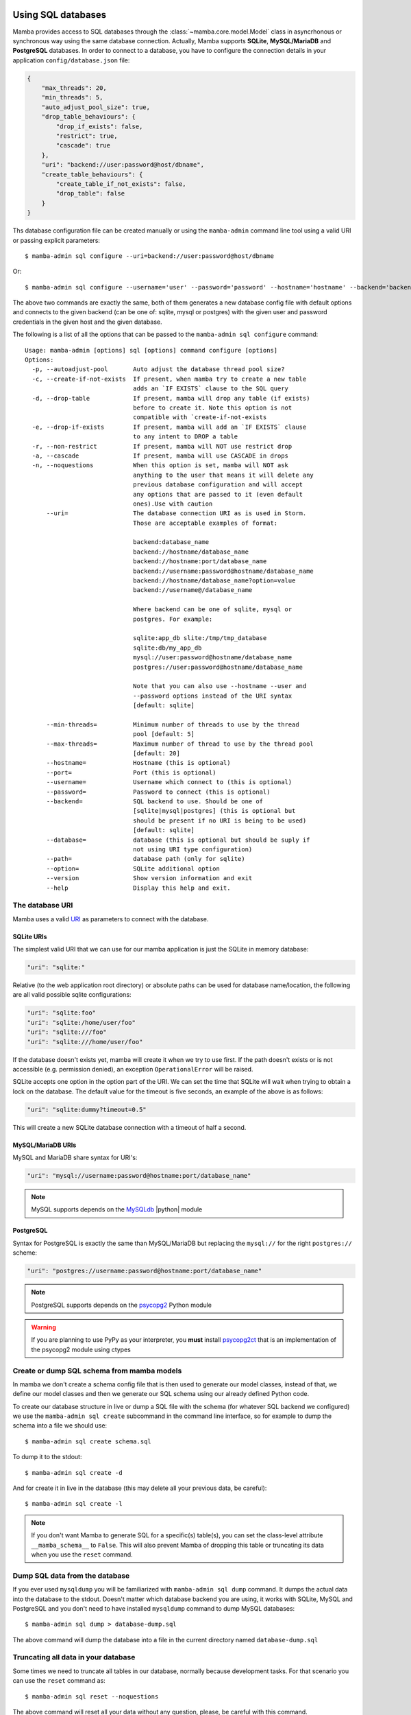 .. _access_sql_database:

===================
Using SQL databases
===================

Mamba provides access to SQL databases through the :class:`~mamba.core.model.Model` class in asyncrhonous or synchronous way using the same database connection. Actually, Mamba supports **SQLite**, **MySQL/MariaDB** and **PostgreSQL** databases. In order to connect to a database, you have to configure the connection details in your application ``config/database.json`` file:

.. code-block:: json

    {
        "max_threads": 20,
        "min_threads": 5,
        "auto_adjust_pool_size": true,
        "drop_table_behaviours": {
            "drop_if_exists": false,
            "restrict": true,
            "cascade": true
        },
        "uri": "backend://user:password@host/dbname",
        "create_table_behaviours": {
            "create_table_if_not_exists": false,
            "drop_table": false
        }
    }

Ths database configuration file can be created manually or using the ``mamba-admin`` command line tool using a valid URI or passing explicit parameters::

    $ mamba-admin sql configure --uri=backend://user:password@host/dbname

Or::

    $ mamba-admin sql configure --username='user' --password='password' --hostname='hostname' --backend='backend' --database='dbname'

The above two commands are exactly the same, both of them generates a new database config file with default options and connects to the given backend (can be one of: sqlite, mysql or postgres) with the given user and password credentials in the given host and the given database.

The following is a list of all the options that can be passed to the ``mamba-admin sql configure`` command::

    Usage: mamba-admin [options] sql [options] command configure [options]
    Options:
      -p, --autoadjust-pool       Auto adjust the database thread pool size?
      -c, --create-if-not-exists  If present, when mamba try to create a new table
                                  adds an `IF EXISTS` clause to the SQL query
      -d, --drop-table            If present, mamba will drop any table (if exists)
                                  before to create it. Note this option is not
                                  compatible with `create-if-not-exists
      -e, --drop-if-exists        If present, mamba will add an `IF EXISTS` clause
                                  to any intent to DROP a table
      -r, --non-restrict          If present, mamba will NOT use restrict drop
      -a, --cascade               If present, mamba will use CASCADE in drops
      -n, --noquestions           When this option is set, mamba will NOT ask
                                  anything to the user that means it will delete any
                                  previous database configuration and will accept
                                  any options that are passed to it (even default
                                  ones).Use with caution
          --uri=                  The database connection URI as is used in Storm.
                                  Those are acceptable examples of format:

                                  backend:database_name
                                  backend://hostname/database_name
                                  backend://hostname:port/database_name
                                  backend://username:password@hostname/database_name
                                  backend://hostname/database_name?option=value
                                  backend://username@/database_name

                                  Where backend can be one of sqlite, mysql or
                                  postgres. For example:

                                  sqlite:app_db slite:/tmp/tmp_database
                                  sqlite:db/my_app_db
                                  mysql://user:password@hostname/database_name
                                  postgres://user:password@hostname/database_name

                                  Note that you can also use --hostname --user and
                                  --password options instead of the URI syntax
                                  [default: sqlite]

          --min-threads=          Minimum number of threads to use by the thread
                                  pool [default: 5]
          --max-threads=          Maximum number of thread to use by the thread pool
                                  [default: 20]
          --hostname=             Hostname (this is optional)
          --port=                 Port (this is optional)
          --username=             Username which connect to (this is optional)
          --password=             Password to connect (this is optional)
          --backend=              SQL backend to use. Should be one of
                                  [sqlite|mysql|postgres] (this is optional but
                                  should be present if no URI is being to be used)
                                  [default: sqlite]
          --database=             database (this is optional but should be suply if
                                  not using URI type configuration)
          --path=                 database path (only for sqlite)
          --option=               SQLite additional option
          --version               Show version information and exit
          --help                  Display this help and exit.

The database URI
================

Mamba uses a valid `URI <http://en.wikipedia.org/wiki/Uniform_resource_identifier>`_ as parameters to connect with the database.

SQLite URIs
-----------

The simplest valid URI that we can use for our mamba application is just the SQLite in memory database:

.. sourcecode:: python

    "uri": "sqlite:"

Relative (to the web application root directory) or absolute paths can be used for database name/location, the following are all valid possible sqlite configurations:

.. sourcecode:: python

    "uri": "sqlite:foo"
    "uri": "sqlite:/home/user/foo"
    "uri": "sqlite:///foo"
    "uri": "sqlite:///home/user/foo"

If the database doesn't exists yet, mamba will create it when we try to use first. If the path doesn't exists or is not accessible (e.g. permission denied), an exception ``OperationalError`` will be raised.

SQLite accepts one option in the option part of the URI. We can set the time that SQLite will wait when trying to obtain a lock on the database. The default value for the timeout is five seconds, an example of the above is as follows:

.. sourcecode:: python

    "uri": "sqlite:dummy?timeout=0.5"

This will create a new SQLite database connection with a timeout of half a second.

MySQL/MariaDB URIs
------------------

MySQL and MariaDB share syntax for URI's:

.. sourcecode:: python

    "uri": "mysql://username:password@hostname:port/database_name"

.. note::

    MySQL supports depends on the `MySQLdb <http://mysql-python.sourceforge.net/>`_ |python| module


PostgreSQL
----------

Syntax for PostgreSQL is exactly the same than MySQL/MariaDB but replacing the ``mysql://`` for the right ``postgres://`` scheme:

.. sourcecode:: python

    "uri": "postgres://username:password@hostname:port/database_name"

.. note::

    PostgreSQL supports depends on the `psycopg2 <http://initd.org/psycopg/>`_ Python module

.. warning::

    If you are planning to use PyPy as your interpreter, you **must** install `psycopg2ct <https://github.com/mvantellingen/psycopg2-ctypes>`_ that is an implementation of the psycopg2 module using ctypes

Create or dump SQL schema from mamba models
===========================================

In mamba we don't create a schema config file that is then used to generate our model classes, instead of that, we define our model classes and then we generate our SQL schema using our already defined Python code.

To create our database structure in live or dump a SQL file with the schema (for whatever SQL backend we configured) we use the ``mamba-admin sql create`` subcommand in the command line interface, so for example to dump the schema into a file we should use::

    $ mamba-admin sql create schema.sql

To dump it to the stdout::

    $ mamba-admin sql create -d

And for create it in live in the database (this may delete all your previous data, be careful)::

    $ mamba-admin sql create -l

.. note::

    If you don't want Mamba to generate SQL for a specific(s) table(s), you can set the class-level attribute ``__mamba_schema__`` to ``False``.
    This will also prevent Mamba of dropping this table or truncating its data when you use the ``reset`` command.


Dump SQL data from the database
===============================

If you ever used ``mysqldump`` you will be familiarized with ``mamba-admin sql dump`` command. It dumps the actual data into the database to the stdout. Doesn't matter which database backend you are using, it works with SQLite, MySQL and PostgreSQL and you don't need to have installed ``mysqldump`` command to dump MySQL databases::

    $ mamba-admin sql dump > database-dump.sql

The above command will dump the database into a file in the current directory named ``database-dump.sql``

Truncating all data in your database
====================================

Some times we need to truncate all tables in our database, normally because development tasks. For that scenario you can use the ``reset`` command as::

    $ mamba-admin sql reset --noquestions

The above command will reset all your data without any question, please, be careful with this command.

Future plans
============

For next releases, a live database migration tool is intended to be added to the framework so the developer can just switch from a RDBMS to another one without losing his data.

=========================================
The Mamba |storm| - |twisted| integration
=========================================

Mamba uses the |storm|'s |twisted| ``@transact`` integration added in |storm| v0.19. It also creates a ``ThreadPool`` service on initialization time so you don't have to take care of do it yourself. The *transact* system is quite simple:

    Any model method that is decorated with the ``@transact`` decorator is executed in a separate thread into the mamba database thread pool and returns a |twisted| `deferred <http://twistedmatrix.com/documents/current/core/howto/defer-intro.html>`_ object. Any method that is not decorated by ``@transact`` is just using regular storm features and it can't run asynchronous.

Using the *transact* system has advantages and disadvantages:
    * The main advantage is it runs asynchronous so it **doesn't block** the |twisted| reactor loop.
    * The main disadvantage is that any return value from the decorated (with ``@transact``) method must **not** contain any reference to Storm objects because they were retrieved in a different thread and of course can't be used outside it. This put limits in some awesome |storm| features that can be used within the decorated method only, ``Reference`` and ``ReferenceSets`` for example.

The transact mechanism can be dangerous in environments where serialization or sinchronization of the data is a requirement because using the ``@transact`` decorated methods can end in unexpected race conditions.

The developer should think about what she needs and use ``@transact`` or not following what the application or the feature or system that is being implemented needs to fit.

Howto use Storm in mamba models?
================================

Mamba's enterprise system take care of any initialization that is needed by the underlying |storm| library, we don't have to care about create database connections or stores. We can use it with CPython or PyPy without any type of code modification.

The Store object
----------------

|storm| (and mamba by extension) uses *stores* to operate with the underlying database. You can take a look to the `Storm API documentation <http://people.canonical.com/~therve/storm/storm.store.Store.html>`_ to retrieve a complete list of Store methods and properties.

The mamba's enterprise system initialize a valid |storm| Store object for us always that we need it using the ``database`` model property ``store()`` method:

.. sourcecode:: python

    store = self.database.store()

Every model object has a copy of the ``database`` object that can be used to retrieve stores and other database related information.

Stores are used to retrieve objects from the database, to insert and update objects on it and of course to execute SQL queries directly to the database. Store is like a traditional ``cursor`` but much more flexible.

If we need to create and insert a new row into the database we just instantiate the model object and then add it to a valid store:

.. sourcecode:: python

    peter = User()
    peter.name = u'Peter Griffin'

    store = self.database.store()
    store.add(peter)

Once an object is added to or retrieved from a store, we can verify if it is bound or related to an store easily:

.. sourcecode:: python

    >>> Store.of(peter) is store
    True
    >>> Store.of(User()) is store
    False

If we are using the ``@transact`` decorator in our methods we don't have to care about commit to the database because that is performed in an automatic way by the ``@transact`` decorator, otherwise we **must** call the ``commit`` method of the store object:

.. sourcecode:: python

    store.commit()

If we made a mistake we can just call the ``rollback`` method in the same way.

Of course we can use the store object to find rows already inserted on the database. The following is an example of how to use a store to find an user in the underlying database:

.. sourcecode:: python

    store = self.database.store()
    user = store.find(User, User.name == u'Peter Griffin').one()

We can also retrieve the object using its primary key:

.. sourcecode:: python

    pk_user = store.get(Person, 1)

Stores caches objects as default behaviour so we can check that ``user`` and ``pk_user`` are efectively the same object:

.. sourcecode:: python

    >>> pk_user is user
    True

Each store has an object cache, when an object is linked to a store, it is cached by the store for as long there is a reference to the object somewhere, or while the object becomes dirty (has changes on it). In this way |storm| make sure that we don't access to the database when is not necessary to retrieve the same objects.

Modifiying objects with the Store
---------------------------------

We dont have to retrieve an object from the database and then modify and save it, we can just use the Store to do the work for us using expressions:

.. sourcecode:: python

    store.find(User, User.name == u'Peter Griffin').set(name='Peter Sellers')

How do I use stores in an asynchronous way?
===========================================

Just decorate your model methods with the ``@transact`` decorator and make sure to don't return any |storm| object from that method:

.. sourcecode:: python

    from mamba.application import model
    from storm.locals import Int, Unicode
    from storm.twisted.transact import transact

    class Dummy(model.Model):

        __storm_table__ = 'dummy'

        id = Int(primary=True)
        name = Unicode()

        def __init__(self, name):
            self.name = unicode(name)

        @transact
        def get_last(self):
            """
            Get the last inserted row from the database.
            This is not thread safe
            """
            store = self.database.store()
            return store.find(Dummy).order_by(Dummy.id).last()

The ``get_last`` method above will retrieve the last inserted row in the database, as we are using the ``@transact`` decorator we couldn't use ``Reference`` or ``ReferenceSet`` in the returned object cos those are lazy evaluated and the object was created in a different thread, if we ever try to do that we will get an exception from |storm| ZStore module.

If we don't want to use an asynchronous operation we can just remove the ``@transact`` line and it will work perfectly synchronous, of course the limitations about using references with the returned object does not apply on this scenario.

How do I use a store from outside the model method?
===================================================

Even mamba allows us to use Store objects everywhere, them are not supossed to be used outside the model but nothing stop you tu use it in the controller or whatever other part of your application.

If you think that you need to use a store object from outside your model class then you can do it in several ways:

1. Don't decorate a method in your moddel with ``@transact`` and then return the store from it. As this store as been created in the same thread that the rest of the application you can use it anywhere.
2. Just retrieve a store object executing the ``database.store()`` object directly from your model at class level:
    .. sourcecode:: python

        from application.model.dummy import Dummy

        store = Dummy.database.store()
        dummy = store.get(Dummy, 1)

.. warning::

    Please, be careful, we recommend energically to don't use stores outside the model. It doesn't follow the MVC pattern and violates the encapsulation principle.

Should I share stores between threads?
--------------------------------------

Please no, everytime that you call the ``database.store()`` method in the model object, mamba gives you a ready to use Store for the thread that you are calling the method from. Don't even try to share stores between threads. That means that you are not able to share stores between methods if they are decorated with the ``@transact`` decorator.

|
